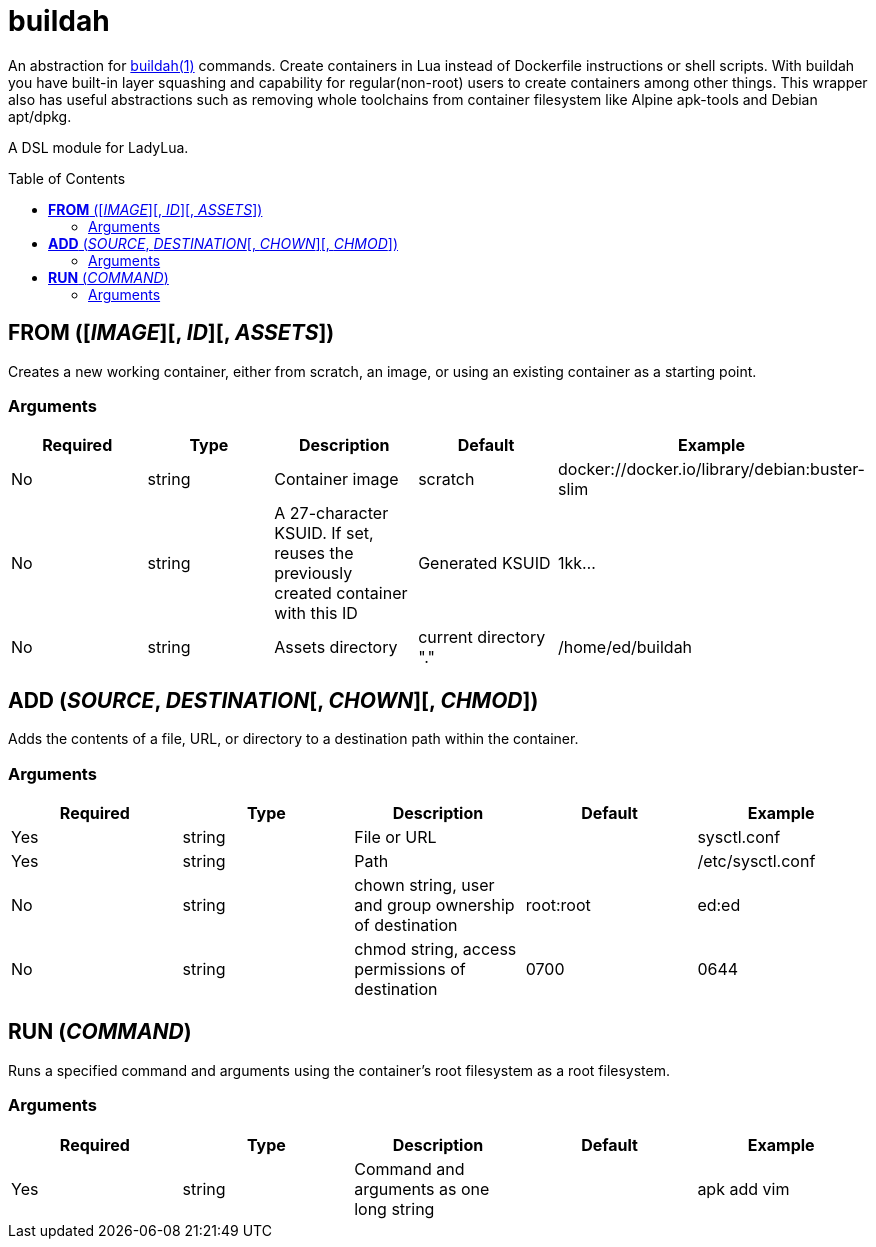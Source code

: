 = buildah
:toc:
:toc-placement!:

An abstraction for https://github.com/containers/buildah[buildah(1)] commands. Create containers in Lua instead of Dockerfile instructions or shell scripts. With buildah you have built-in layer squashing and capability for regular(non-root) users to create containers among other things. This wrapper also has useful abstractions such as removing whole toolchains from container filesystem like Alpine apk-tools and Debian apt/dpkg.

A DSL module for LadyLua.

toc::[]

== *FROM* ([_IMAGE_][, _ID_][, _ASSETS_])
Creates a new working container, either from scratch, an image, or using an existing container as a starting point.

=== Arguments
[options="header"]
|===
|Required |Type |Description |Default |Example
|No | string |Container image |scratch   |docker://docker.io/library/debian:buster-slim
|No |string |A 27-character KSUID. If set, reuses the previously created container with this ID  |Generated KSUID |1kk...
|No |string |Assets directory |current directory "." |/home/ed/buildah
|===


== *ADD* (_SOURCE_, _DESTINATION_[, _CHOWN_][, _CHMOD_])
Adds the contents of a file, URL, or directory to a destination path within the container.

=== Arguments
[options="header"]
|===
|Required |Type |Description |Default |Example
|Yes |string |File or URL | |sysctl.conf
|Yes |string |Path | |/etc/sysctl.conf
|No  |string |chown string, user and group ownership of destination |root:root |ed:ed
|No  |string |chmod string, access permissions of destination |0700 |0644
|===

== *RUN* (_COMMAND_)
Runs a specified command and arguments using the container's root filesystem as a root filesystem.

=== Arguments
[options="header"]
|===
|Required |Type |Description |Default |Example
|Yes |string |Command and arguments as one long string | |apk add vim
|===

